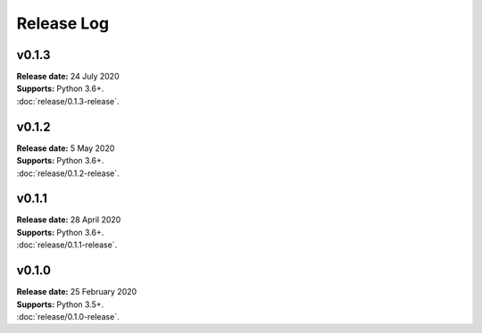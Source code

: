 ..  -*- coding: utf-8 -*-

Release Log
===========

v0.1.3
------
| **Release date:** 24 July 2020
| **Supports:** Python 3.6+.
| :doc:`release/0.1.3-release`.

v0.1.2
------
| **Release date:** 5 May 2020
| **Supports:** Python 3.6+.
| :doc:`release/0.1.2-release`.

v0.1.1
------
| **Release date:** 28 April 2020
| **Supports:** Python 3.6+.
| :doc:`release/0.1.1-release`.

v0.1.0
------
| **Release date:** 25 February 2020
| **Supports:** Python 3.5+.
| :doc:`release/0.1.0-release`.
